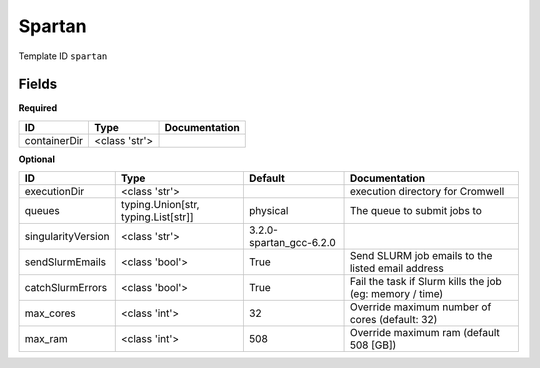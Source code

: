 Spartan
=======

Template ID ``spartan``

Fields
-------

**Required**

============  =============  ===============
ID            Type           Documentation
============  =============  ===============
containerDir  <class 'str'>
============  =============  ===============

**Optional**

==================  ===================================  =======================  ========================================================
ID                  Type                                 Default                  Documentation
==================  ===================================  =======================  ========================================================
executionDir        <class 'str'>                                                 execution directory for Cromwell
queues              typing.Union[str, typing.List[str]]  physical                 The queue to submit jobs to
singularityVersion  <class 'str'>                        3.2.0-spartan_gcc-6.2.0
sendSlurmEmails     <class 'bool'>                       True                     Send SLURM job emails to the listed email address
catchSlurmErrors    <class 'bool'>                       True                     Fail the task if Slurm kills the job (eg: memory / time)
max_cores           <class 'int'>                        32                       Override maximum number of cores (default: 32)
max_ram             <class 'int'>                        508                      Override maximum ram (default 508 [GB])
==================  ===================================  =======================  ========================================================

